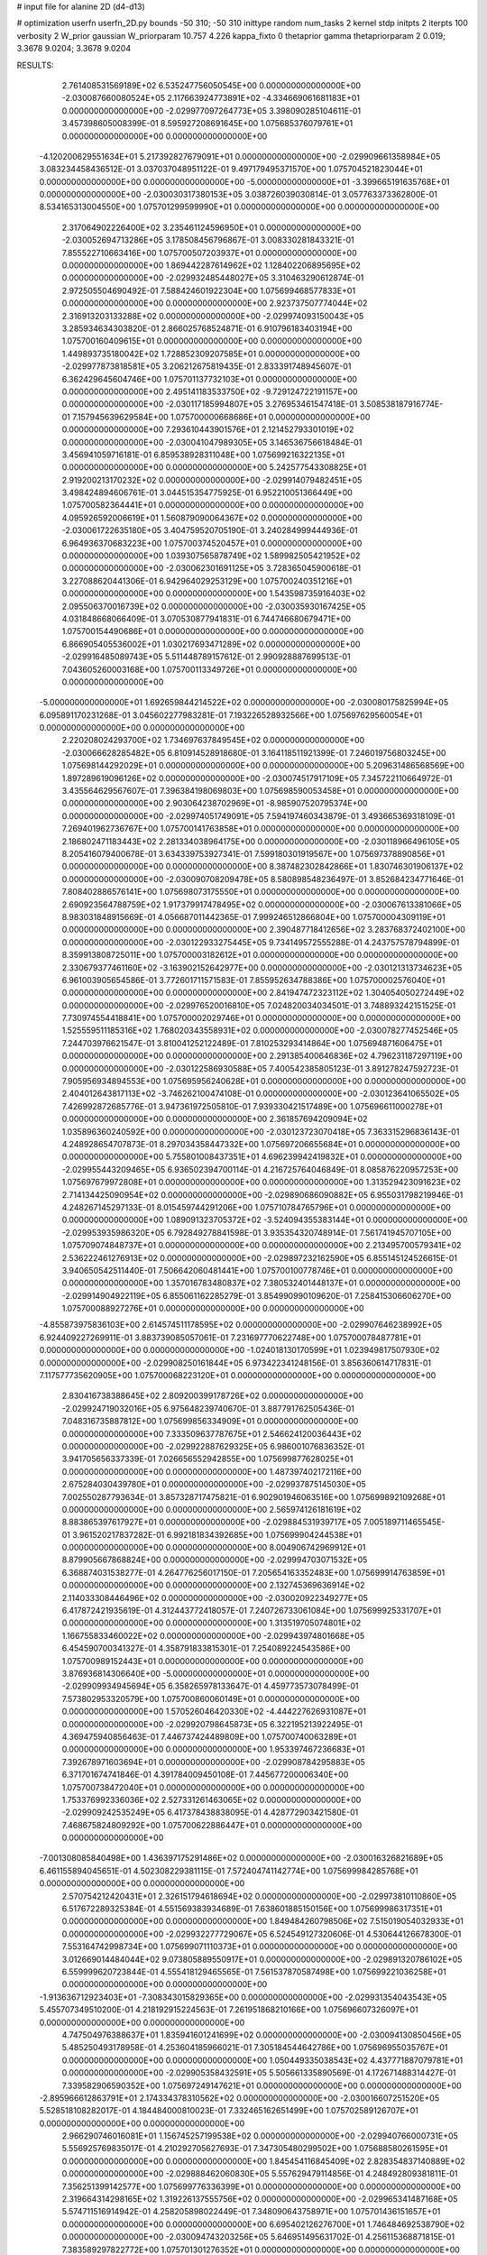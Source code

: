 # input file for alanine 2D (d4-d13)

# optimization
userfn       userfn_2D.py
bounds       -50 310; -50 310
inittype     random
num_tasks    2
kernel       stdp
initpts      2
iterpts      100
verbosity    2
W_prior      gaussian
W_priorparam 10.757 4.226
kappa_fixto  0
thetaprior gamma
thetapriorparam 2 0.019; 3.3678 9.0204; 3.3678 9.0204

RESULTS:
  2.761408531569189E+02  6.535247756050545E+00  0.000000000000000E+00      -2.030087660080524E+05
  2.117663924773891E+02 -4.334669061681183E+01  0.000000000000000E+00      -2.029977097264773E+05       3.398090285104611E-01  3.457398605008399E-01       8.595927208691645E+00  1.075685376079761E+01  0.000000000000000E+00  0.000000000000000E+00
 -4.120200629551634E+01  5.217392827679091E+01  0.000000000000000E+00      -2.029909661358984E+05       3.083234458436512E-01  3.037037048951122E-01       9.497179495371570E+00  1.075704521823044E+01  0.000000000000000E+00  0.000000000000000E+00
 -5.000000000000000E+01 -3.399665191635768E+01  0.000000000000000E+00      -2.030030317380153E+05       3.038726039030814E-01  3.057763373362800E-01       8.534165313004550E+00  1.075701299599990E+01  0.000000000000000E+00  0.000000000000000E+00
  2.317064902226400E+02  3.235461124596950E+01  0.000000000000000E+00      -2.030052694713286E+05       3.178508456796867E-01  3.008330281843321E-01       7.855522710663416E+00  1.075700507203937E+01  0.000000000000000E+00  0.000000000000000E+00
  1.869442287614962E+02  1.128402206895695E+02  0.000000000000000E+00      -2.029932485448027E+05       3.310463290612874E-01  2.972505504690492E-01       7.588424601922304E+00  1.075699468577833E+01  0.000000000000000E+00  0.000000000000000E+00
  2.923737507774044E+02  2.316913203133288E+02  0.000000000000000E+00      -2.029974093150043E+05       3.285934634303820E-01  2.866025768524871E-01       6.910796183403194E+00  1.075700160409615E+01  0.000000000000000E+00  0.000000000000000E+00
  1.449893735180042E+02  1.728852309207585E+01  0.000000000000000E+00      -2.029977873818581E+05       3.206212675819435E-01  2.833391748945607E-01       6.362429645604746E+00  1.075701137732103E+01  0.000000000000000E+00  0.000000000000000E+00
  2.495141183533750E+02 -9.729124722191157E+00  0.000000000000000E+00      -2.030117185994807E+05       3.276953461547418E-01  3.508538187916774E-01       7.157945639629584E+00  1.075700000668686E+01  0.000000000000000E+00  0.000000000000000E+00
  7.293610443901576E+01  2.121452793301019E+02  0.000000000000000E+00      -2.030041047989305E+05       3.146536756618484E-01  3.456941059716181E-01       6.859538928311048E+00  1.075699216322135E+01  0.000000000000000E+00  0.000000000000000E+00
  5.242577543308825E+01  2.919200213170232E+02  0.000000000000000E+00      -2.029914079482451E+05       3.498424894606761E-01  3.044515354775925E-01       6.952210051366449E+00  1.075700582364441E+01  0.000000000000000E+00  0.000000000000000E+00
  4.095926592006619E+01  1.560879090064367E+02  0.000000000000000E+00      -2.030061722635180E+05       3.404759520705190E-01  3.240284999444936E-01       6.964936370683223E+00  1.075700374520457E+01  0.000000000000000E+00  0.000000000000000E+00
  1.039307565878749E+02  1.589982505421952E+02  0.000000000000000E+00      -2.030062301691125E+05       3.728365045900618E-01  3.227088620441306E-01       6.942964029253129E+00  1.075700240351216E+01  0.000000000000000E+00  0.000000000000000E+00
  1.543598735916403E+02  2.095506370016739E+02  0.000000000000000E+00      -2.030035930167425E+05       4.031848668066409E-01  3.070530877941831E-01       6.744746680679471E+00  1.075700154490686E+01  0.000000000000000E+00  0.000000000000000E+00
  6.866905405536002E+01  1.030217693471289E+02  0.000000000000000E+00      -2.029916485089743E+05       5.511448789157612E-01  2.990928887699513E-01       7.043605260003168E+00  1.075700113349726E+01  0.000000000000000E+00  0.000000000000000E+00
 -5.000000000000000E+01  1.692659844214522E+02  0.000000000000000E+00      -2.030080175825994E+05       6.095891170231268E-01  3.045602277983281E-01       7.193226528932566E+00  1.075697629560054E+01  0.000000000000000E+00  0.000000000000000E+00
  2.220208024293700E+02  1.734697637849545E+02  0.000000000000000E+00      -2.030066628285482E+05       6.810914528918680E-01  3.164118511921399E-01       7.246019756803245E+00  1.075698144292029E+01  0.000000000000000E+00  0.000000000000000E+00
  5.209631486568569E+00  1.897289619096126E+02  0.000000000000000E+00      -2.030074517917109E+05       7.345722110664972E-01  3.435564629567607E-01       7.396384198069803E+00  1.075698590053458E+01  0.000000000000000E+00  0.000000000000000E+00
  2.903064238702969E+01 -8.985907520795374E+00  0.000000000000000E+00      -2.029974051749091E+05       7.594197460343879E-01  3.493665369318109E-01       7.269401962736767E+00  1.075700141763858E+01  0.000000000000000E+00  0.000000000000000E+00
  2.186802471183443E+02  2.281334038964175E+00  0.000000000000000E+00      -2.030118966496105E+05       8.205416079400678E-01  3.634339753927341E-01       7.599180301919567E+00  1.075697378890856E+01  0.000000000000000E+00  0.000000000000000E+00
  8.387482302842866E+01  1.830746301906137E+02  0.000000000000000E+00      -2.030090708209478E+05       8.580898548236497E-01  3.852684234771646E-01       7.808402886576141E+00  1.075698073175550E+01  0.000000000000000E+00  0.000000000000000E+00
  2.690923564788759E+02  1.917379917478495E+02  0.000000000000000E+00      -2.030067613381066E+05       8.983031848915669E-01  4.056687011442365E-01       7.999246512866804E+00  1.075700004309119E+01  0.000000000000000E+00  0.000000000000000E+00
  2.390487718412656E+02  3.283768372402100E+00  0.000000000000000E+00      -2.030122933275445E+05       9.734149572555288E-01  4.243757578794899E-01       8.359913808725011E+00  1.075700003182612E+01  0.000000000000000E+00  0.000000000000000E+00
  2.330679377461160E+02 -3.163902152642977E+00  0.000000000000000E+00      -2.030121313734623E+05       6.961003905654586E-01  3.772601711571583E-01       7.855952634788386E+00  1.075700002576040E+01  0.000000000000000E+00  0.000000000000000E+00
  2.841947472323112E+02  1.304054050272449E+02  0.000000000000000E+00      -2.029976520016810E+05       7.024820034034501E-01  3.748893242151525E-01       7.730974554418841E+00  1.075700002029746E+01  0.000000000000000E+00  0.000000000000000E+00
  1.525559511185316E+02  1.768020343558931E+02  0.000000000000000E+00      -2.030078277452546E+05       7.244703976621547E-01  3.810041252122489E-01       7.810253293414864E+00  1.075694871606475E+01  0.000000000000000E+00  0.000000000000000E+00
  2.291385400646836E+02  4.796231187297119E+00  0.000000000000000E+00      -2.030122586930588E+05       7.400542385805123E-01  3.891278247592723E-01       7.905956934894553E+00  1.075695956240628E+01  0.000000000000000E+00  0.000000000000000E+00
  2.404012643817113E+02 -3.746262100474108E-01  0.000000000000000E+00      -2.030123641065502E+05       7.426992872685776E-01  3.947361972505810E-01       7.939330421517489E+00  1.075696611000278E+01  0.000000000000000E+00  0.000000000000000E+00
  2.361857694209094E+02  1.035896360240592E+00  0.000000000000000E+00      -2.030123723070418E+05       7.363315296836143E-01  4.248928654707873E-01       8.297034358447332E+00  1.075697206655684E+01  0.000000000000000E+00  0.000000000000000E+00
  5.755801008437351E+01  4.696239942419832E+01  0.000000000000000E+00      -2.029955443209465E+05       6.936502394700114E-01  4.216725764046849E-01       8.085876220957253E+00  1.075697679972808E+01  0.000000000000000E+00  0.000000000000000E+00
  1.313529423091623E+02  2.714134425090954E+02  0.000000000000000E+00      -2.029890686090882E+05       6.955031798219946E-01  4.248267145297133E-01       8.015459744291206E+00  1.075710784765796E+01  0.000000000000000E+00  0.000000000000000E+00
  1.089091323705372E+02 -3.524094355383144E+01  0.000000000000000E+00      -2.029953935986320E+05       6.792849278841598E-01  3.935354320748914E-01       7.561741945707105E+00  1.075709074848737E+01  0.000000000000000E+00  0.000000000000000E+00
  2.213495700579341E+02  2.536222461276913E+02  0.000000000000000E+00      -2.029897232162590E+05       6.855145124526615E-01  3.940650542511440E-01       7.506642060481441E+00  1.075700100778746E+01  0.000000000000000E+00  0.000000000000000E+00
  1.357016783480837E+02  7.380532401448137E+01  0.000000000000000E+00      -2.029914904922119E+05       6.855061162285279E-01  3.854990990109620E-01       7.258415306606270E+00  1.075700088927276E+01  0.000000000000000E+00  0.000000000000000E+00
 -4.855873975836103E+00  2.614574511178595E+02  0.000000000000000E+00      -2.029907646238992E+05       6.924409227269911E-01  3.883739085057061E-01       7.231697770622748E+00  1.075700078487781E+01  0.000000000000000E+00  0.000000000000000E+00
 -1.024018130170599E+01  1.023949817507930E+02  0.000000000000000E+00      -2.029908250161844E+05       6.973422341248156E-01  3.856360614717831E-01       7.117577735620905E+00  1.075700068223120E+01  0.000000000000000E+00  0.000000000000000E+00
  2.830416738388645E+02  2.809200399178726E+02  0.000000000000000E+00      -2.029924719032016E+05       6.975648239740670E-01  3.887791762505436E-01       7.048316735887812E+00  1.075699856334909E+01  0.000000000000000E+00  0.000000000000000E+00
  7.333509637787675E+01  2.546624120036443E+02  0.000000000000000E+00      -2.029922887629325E+05       6.986001076836352E-01  3.941705656337339E-01       7.026656552942855E+00  1.075699877628025E+01  0.000000000000000E+00  0.000000000000000E+00
  1.487397402172116E+00  2.675284030439780E+01  0.000000000000000E+00      -2.029937875145030E+05       7.002550287793634E-01  3.857328717475821E-01       6.902901946063516E+00  1.075699892109268E+01  0.000000000000000E+00  0.000000000000000E+00
  2.565974126181619E+02  8.883865397617927E+01  0.000000000000000E+00      -2.029884531939717E+05       7.005189711465545E-01  3.961520217837282E-01       6.992181834392685E+00  1.075699904244538E+01  0.000000000000000E+00  0.000000000000000E+00
  8.004906742969912E+01  8.879905667868824E+00  0.000000000000000E+00      -2.029994703071532E+05       6.368874031538277E-01  4.264776256017150E-01       7.205654163352483E+00  1.075699914763859E+01  0.000000000000000E+00  0.000000000000000E+00
  2.132745369636914E+02  2.114033308446496E+02  0.000000000000000E+00      -2.030020922349277E+05       6.417872421935619E-01  4.312443772418057E-01       7.240726733061084E+00  1.075699925331707E+01  0.000000000000000E+00  0.000000000000000E+00
  1.313519705074801E+02  1.166755833460022E+02  0.000000000000000E+00      -2.029943974801668E+05       6.454590700341327E-01  4.358791833815301E-01       7.254089224543586E+00  1.075700989152443E+01  0.000000000000000E+00  0.000000000000000E+00
  3.876936814306640E+00 -5.000000000000000E+01  0.000000000000000E+00      -2.029909934945694E+05       6.358265978133647E-01  4.459773573078499E-01       7.573802953320579E+00  1.075700860060149E+01  0.000000000000000E+00  0.000000000000000E+00
  1.570526046420330E+02 -4.444227626931087E+01  0.000000000000000E+00      -2.029920798645873E+05       6.322195213922495E-01  4.369475940856463E-01       7.446737424489809E+00  1.075700740063289E+01  0.000000000000000E+00  0.000000000000000E+00
  1.953397467236683E+01  7.392678971603694E+01  0.000000000000000E+00      -2.029908784295883E+05       6.371701674741846E-01  4.391784009450108E-01       7.445677200006340E+00  1.075700738472040E+01  0.000000000000000E+00  0.000000000000000E+00
  1.753376992336036E+02  2.527331261463065E+02  0.000000000000000E+00      -2.029909242535249E+05       6.417378438838095E-01  4.428772903421580E-01       7.468675824809292E+00  1.075700622886447E+01  0.000000000000000E+00  0.000000000000000E+00
 -7.001308085840498E+00  1.436397175291486E+02  0.000000000000000E+00      -2.030016326821689E+05       6.461155894045651E-01  4.502308229381115E-01       7.572404741142774E+00  1.075699984285768E+01  0.000000000000000E+00  0.000000000000000E+00
  2.570754212420431E+01  2.326151794618694E+02  0.000000000000000E+00      -2.029973810110860E+05       6.517672289325384E-01  4.551569383934689E-01       7.638601885150156E+00  1.075699986317351E+01  0.000000000000000E+00  0.000000000000000E+00
  1.849484260798506E+02  7.515019054032933E+01  0.000000000000000E+00      -2.029932277729067E+05       6.524549127320606E-01  4.530644126678300E-01       7.553164742998734E+00  1.075699071110373E+01  0.000000000000000E+00  0.000000000000000E+00
  3.012669014484044E+02  9.073805889550917E+01  0.000000000000000E+00      -2.029891320786102E+05       6.559999620723844E-01  4.555418129465565E-01       7.561537870587498E+00  1.075699221036258E+01  0.000000000000000E+00  0.000000000000000E+00
 -1.913636712923403E+01 -7.308343015829365E+00  0.000000000000000E+00      -2.029931354043543E+05       5.455707349510200E-01  4.218192915224563E-01       7.261951868210166E+00  1.075696607326097E+01  0.000000000000000E+00  0.000000000000000E+00
  4.747504976388637E+01  1.835941601241699E+02  0.000000000000000E+00      -2.030094130850456E+05       5.485250493178958E-01  4.253604185966021E-01       7.305184544642786E+00  1.075696955035767E+01  0.000000000000000E+00  0.000000000000000E+00
  1.050449335038543E+02  4.437771887079781E+01  0.000000000000000E+00      -2.029905358432591E+05       5.505661335890569E-01  4.172671488314427E-01       7.339582906590352E+00  1.075697249147621E+01  0.000000000000000E+00  0.000000000000000E+00
 -2.895966612863791E+01  2.174334378310562E+02  0.000000000000000E+00      -2.030016607251520E+05       5.528518108282017E-01  4.184484000810023E-01       7.332465162651499E+00  1.075702589126707E+01  0.000000000000000E+00  0.000000000000000E+00
  2.966290746016081E+01  1.156745257199538E+02  0.000000000000000E+00      -2.029940766000731E+05       5.556925769835017E-01  4.210292705627693E-01       7.347305480299502E+00  1.075688580261595E+01  0.000000000000000E+00  0.000000000000000E+00
  1.845454116845409E+02  2.828354837140889E+02  0.000000000000000E+00      -2.029888462060830E+05       5.557629479114856E-01  4.248492809381811E-01       7.356251399142577E+00  1.075699776336399E+01  0.000000000000000E+00  0.000000000000000E+00
  2.319664314298165E+02  1.319226137555756E+02  0.000000000000000E+00      -2.029965341487168E+05       5.574711516914942E-01  4.258205898022449E-01       7.348090643758971E+00  1.075701436151657E+01  0.000000000000000E+00  0.000000000000000E+00
  6.695402126276700E+01  1.746484692538790E+02  0.000000000000000E+00      -2.030094743203256E+05       5.646951495631702E-01  4.256115368871815E-01       7.383589297822772E+00  1.075701301276352E+01  0.000000000000000E+00  0.000000000000000E+00
  1.179346775853082E+02  2.338344789253702E+02  0.000000000000000E+00      -2.029963455289927E+05       5.662926725880235E-01  4.263716774185196E-01       7.371899064577167E+00  1.075701179557269E+01  0.000000000000000E+00  0.000000000000000E+00
  6.329591166982848E+01 -3.271993163426303E+01  0.000000000000000E+00      -2.029997648384171E+05       5.712127481637537E-01  4.282362709969521E-01       7.452411011018903E+00  1.075701067118824E+01  0.000000000000000E+00  0.000000000000000E+00
  1.637278777372173E+02  4.573123461908612E+01  0.000000000000000E+00      -2.029999138925449E+05       5.655415741780756E-01  4.284192414871148E-01       7.536127711532120E+00  1.075700966243720E+01  0.000000000000000E+00  0.000000000000000E+00
  1.822460344876135E+02  1.480063795212810E+02  0.000000000000000E+00      -2.030028946776830E+05       5.666421364016825E-01  4.306305062268198E-01       7.544859531990181E+00  1.075700869949550E+01  0.000000000000000E+00  0.000000000000000E+00
  9.410430077618435E+01  2.935586183335054E+02  0.000000000000000E+00      -2.029923438680222E+05       5.694841057374617E-01  4.329222444571172E-01       7.569555846615216E+00  1.075699749577658E+01  0.000000000000000E+00  0.000000000000000E+00
  2.767409697184019E+02  5.780468322007791E+01  0.000000000000000E+00      -2.029926722914843E+05       5.752876704580894E-01  4.292902032519197E-01       7.542202090395937E+00  1.075699775785490E+01  0.000000000000000E+00  0.000000000000000E+00
  2.625413936977114E+02  1.583374068319826E+02  0.000000000000000E+00      -2.030048460441105E+05       5.774168229952128E-01  4.322872417035009E-01       7.578569043228290E+00  1.075699796784750E+01  0.000000000000000E+00  0.000000000000000E+00
 -4.422696019389417E+01  2.634291743927286E+02  0.000000000000000E+00      -2.029919600647909E+05       5.814467389802247E-01  4.296706555085371E-01       7.547166782273553E+00  1.075699819542006E+01  0.000000000000000E+00  0.000000000000000E+00
  2.488541311217232E+02  2.276159783940008E+02  0.000000000000000E+00      -2.029966163605822E+05       5.861655463235136E-01  4.305721898791438E-01       7.583595443804849E+00  1.075693110607483E+01  0.000000000000000E+00  0.000000000000000E+00
  1.831236103764247E+02  1.823888206269953E+02  0.000000000000000E+00      -2.030079189409246E+05       5.925643825363685E-01  4.313058958276567E-01       7.640507745967822E+00  1.075683171146751E+01  0.000000000000000E+00  0.000000000000000E+00
  8.500496549163105E+01  7.398989497042197E+01  0.000000000000000E+00      -2.029892277592757E+05       5.960037741428188E-01  4.317814399405459E-01       7.652070931210793E+00  1.075685042161716E+01  0.000000000000000E+00  0.000000000000000E+00
  2.188956800969473E+02  8.806885165043883E+01  0.000000000000000E+00      -2.029897527065505E+05       5.901350818504227E-01  4.314589133036545E-01       7.596659586452371E+00  1.075694293017560E+01  0.000000000000000E+00  0.000000000000000E+00
  2.408184646144679E+02  2.916960982297724E+02  0.000000000000000E+00      -2.029918370316116E+05       5.950562958627800E-01  4.315883710273452E-01       7.625874367519161E+00  1.075694804592069E+01  0.000000000000000E+00  0.000000000000000E+00
  8.028546702853200E+01  1.309424206314623E+02  0.000000000000000E+00      -2.029990460109505E+05       5.953028772156169E-01  4.354579246478644E-01       7.672181094479375E+00  1.075695520151953E+01  0.000000000000000E+00  0.000000000000000E+00
 -3.788804592079571E+01  1.254570333937078E+02  0.000000000000000E+00      -2.029966412807830E+05       5.977218310329941E-01  4.373970855746793E-01       7.714967795436111E+00  1.075699987167013E+01  0.000000000000000E+00  0.000000000000000E+00
  1.472143449058750E+02 -1.499494211925628E+01  0.000000000000000E+00      -2.029937749715789E+05       5.901636740569787E-01  4.036642254754969E-01       7.333703138853163E+00  1.075700085568722E+01  0.000000000000000E+00  0.000000000000000E+00
 -3.064901730960930E+01  2.917318141035706E+02  0.000000000000000E+00      -2.029933397288038E+05       5.922461278856271E-01  4.033174712876399E-01       7.314985071128935E+00  1.075700077905727E+01  0.000000000000000E+00  0.000000000000000E+00
  1.067033405298289E+02  9.887941780954692E+01  0.000000000000000E+00      -2.029906525115794E+05       5.955443917982242E-01  4.031452129988797E-01       7.324770479276330E+00  1.075699987087711E+01  0.000000000000000E+00  0.000000000000000E+00
 -4.316391655068103E+01  2.442546583175906E+01  0.000000000000000E+00      -2.029949900308783E+05       5.967891216071528E-01  4.056461295597870E-01       7.374580292517379E+00  1.075699055995138E+01  0.000000000000000E+00  0.000000000000000E+00
  2.791809668278810E+02  3.073048938259442E+02  0.000000000000000E+00      -2.029994379768765E+05       5.669855654312568E-01  3.997612651857565E-01       7.077295014862758E+00  1.075699138057011E+01  0.000000000000000E+00  0.000000000000000E+00
  3.455425032109525E+01  2.636374772969795E+02  0.000000000000000E+00      -2.029901993493926E+05       5.647781523502322E-01  3.996895195794787E-01       7.030782193055985E+00  1.075699213892739E+01  0.000000000000000E+00  0.000000000000000E+00
  2.626114322271691E+02  2.554620096758460E+02  0.000000000000000E+00      -2.029905704073627E+05       5.666110846472495E-01  3.968646131538601E-01       6.996404212715329E+00  1.075702204223177E+01  0.000000000000000E+00  0.000000000000000E+00
  4.379897153231543E+01  1.784352188950875E+01  0.000000000000000E+00      -2.030022467917330E+05       5.763143604620912E-01  3.951036095169878E-01       7.219198299151139E+00  1.075700023527589E+01  0.000000000000000E+00  0.000000000000000E+00
  1.884294265808368E+02  2.288220587712984E+02  0.000000000000000E+00      -2.029974125378252E+05       5.775151025780907E-01  3.977685534710025E-01       7.258848890120213E+00  1.075700021644675E+01  0.000000000000000E+00  0.000000000000000E+00
  1.317194856081650E+02  2.994714759457194E+02  0.000000000000000E+00      -2.029902382788050E+05       5.736062098842062E-01  3.903151531119307E-01       7.109314714098334E+00  1.075700019758526E+01  0.000000000000000E+00  0.000000000000000E+00
  1.452006796989423E+02  1.441007844283026E+02  0.000000000000000E+00      -2.030019049268441E+05       5.755697411793402E-01  3.919552786850046E-01       7.149526560099281E+00  1.075700018344903E+01  0.000000000000000E+00  0.000000000000000E+00
  3.091356816129289E+02  1.979026615679334E+02  0.000000000000000E+00      -2.030067571254615E+05       5.780065041639965E-01  3.936822071726983E-01       7.191322545402822E+00  1.075700057616219E+01  0.000000000000000E+00  0.000000000000000E+00
  2.367936910050547E+02  6.654771616351242E+01  0.000000000000000E+00      -2.029923143921438E+05       5.784580261053534E-01  3.951898495176131E-01       7.204560509267333E+00  1.075700052250383E+01  0.000000000000000E+00  0.000000000000000E+00
  1.134962070104357E+02 -1.045540210394464E+00  0.000000000000000E+00      -2.029910130000936E+05       5.098182385501464E-01  3.634633422717948E-01       6.536835552848151E+00  1.075700048953771E+01  0.000000000000000E+00  0.000000000000000E+00
 -5.635134927565172E+00  5.872858406952456E+01  0.000000000000000E+00      -2.029909677735984E+05       5.129748851750816E-01  3.640630408153531E-01       6.562382713745113E+00  1.075699906320205E+01  0.000000000000000E+00  0.000000000000000E+00
  1.174266057620635E+02  2.038075282384018E+02  0.000000000000000E+00      -2.030048243910998E+05       5.157661215902681E-01  3.638556012541377E-01       6.572238026236932E+00  1.075710222575831E+01  0.000000000000000E+00  0.000000000000000E+00
  1.972679495300552E+01  2.092634396585560E+02  0.000000000000000E+00      -2.030042663083275E+05       5.154301552353510E-01  3.654450214417244E-01       6.572359608694416E+00  1.075679688408574E+01  0.000000000000000E+00  0.000000000000000E+00
 -2.755187773708772E+01  7.807864152055889E+01  0.000000000000000E+00      -2.029886960391697E+05       5.150122592391234E-01  3.667727456765788E-01       6.579965127550151E+00  1.075680685138897E+01  0.000000000000000E+00  0.000000000000000E+00
  1.573795389582077E+02  9.662472366696632E+01  0.000000000000000E+00      -2.029916248061175E+05       5.110162877369654E-01  3.622318070180851E-01       6.459362758588914E+00  1.075682015586878E+01  0.000000000000000E+00  0.000000000000000E+00
  1.412449659917124E+01  2.874240343762085E+02  0.000000000000000E+00      -2.029890962267112E+05       5.117947860999306E-01  3.620876385467583E-01       6.443966416929786E+00  1.075682949079343E+01  0.000000000000000E+00  0.000000000000000E+00
  2.562288565837389E+02  1.148143878776794E+02  0.000000000000000E+00      -2.029918142752243E+05       5.131729386446610E-01  3.632911925699246E-01       6.461269564004859E+00  1.075699598306857E+01  0.000000000000000E+00  0.000000000000000E+00
  3.412915375893754E+01 -4.167858817536256E+01  0.000000000000000E+00      -2.029933545055547E+05       5.073818253068879E-01  3.670795498890744E-01       6.463159156300071E+00  1.075703942743273E+01  0.000000000000000E+00  0.000000000000000E+00
  1.999484597853130E+02  5.023722956133547E+01  0.000000000000000E+00      -2.030002630625819E+05       5.064046459493090E-01  3.670390032378371E-01       6.441348981190865E+00  1.075703752613258E+01  0.000000000000000E+00  0.000000000000000E+00
  1.766798366195007E+02  1.548823606279129E+01  0.000000000000000E+00      -2.030066788006430E+05       5.070312756150968E-01  3.635835411088463E-01       6.389640518524097E+00  1.075699997778485E+01  0.000000000000000E+00  0.000000000000000E+00
  1.834833375955951E+02 -2.489546352038945E+01  0.000000000000000E+00      -2.029999169222529E+05       5.094573173923111E-01  3.645351838433079E-01       6.420572050179732E+00  1.075705318562299E+01  0.000000000000000E+00  0.000000000000000E+00
 -2.112380188521052E+01  1.673701017833239E+02  0.000000000000000E+00      -2.030071635688527E+05       5.116564242091373E-01  3.652817253546124E-01       6.444086613789672E+00  1.075705073990153E+01  0.000000000000000E+00  0.000000000000000E+00
  2.562372501441670E+01  4.577570318767020E+01  0.000000000000000E+00      -2.029960948819124E+05       5.061787526592246E-01  3.585729955061586E-01       6.277938538132147E+00  1.075704834589013E+01  0.000000000000000E+00  0.000000000000000E+00
  1.019074190051001E+02  2.653080105614533E+02  0.000000000000000E+00      -2.029905377119381E+05       5.102563644488008E-01  3.576214187413252E-01       6.294811689368873E+00  1.075704649785341E+01  0.000000000000000E+00  0.000000000000000E+00